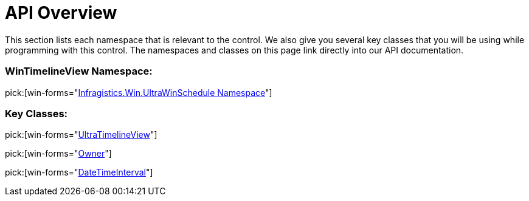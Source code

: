 ﻿////

|metadata|
{
    "name": "wintimelineview-api-overview",
    "controlName": ["WinTimelineView"],
    "tags": ["API","Scheduling","Sorting"],
    "guid": "{17973F87-B59F-487F-8AE8-C9C5D688F75D}",  
    "buildFlags": [],
    "createdOn": "0001-01-01T00:00:00Z"
}
|metadata|
////

= API Overview

This section lists each namespace that is relevant to the control. We also give you several key classes that you will be using while programming with this control. The namespaces and classes on this page link directly into our API documentation.

=== WinTimelineView Namespace:

pick:[win-forms="link:{ApiPlatform}win.ultrawinschedule{ApiVersion}~infragistics.win.ultrawinschedule_namespace.html[Infragistics.Win.UltraWinSchedule Namespace]"]

=== Key Classes:

pick:[win-forms="link:{ApiPlatform}win.ultrawinschedule{ApiVersion}~infragistics.win.ultrawinschedule.ultratimelineview.html[UltraTimelineView]"]

pick:[win-forms="link:{ApiPlatform}win.ultrawinschedule{ApiVersion}~infragistics.win.ultrawinschedule.owner.html[Owner]"]

pick:[win-forms="link:{ApiPlatform}win.ultrawinschedule{ApiVersion}~infragistics.win.ultrawinschedule.datetimeinterval.html[DateTimeInterval]"]